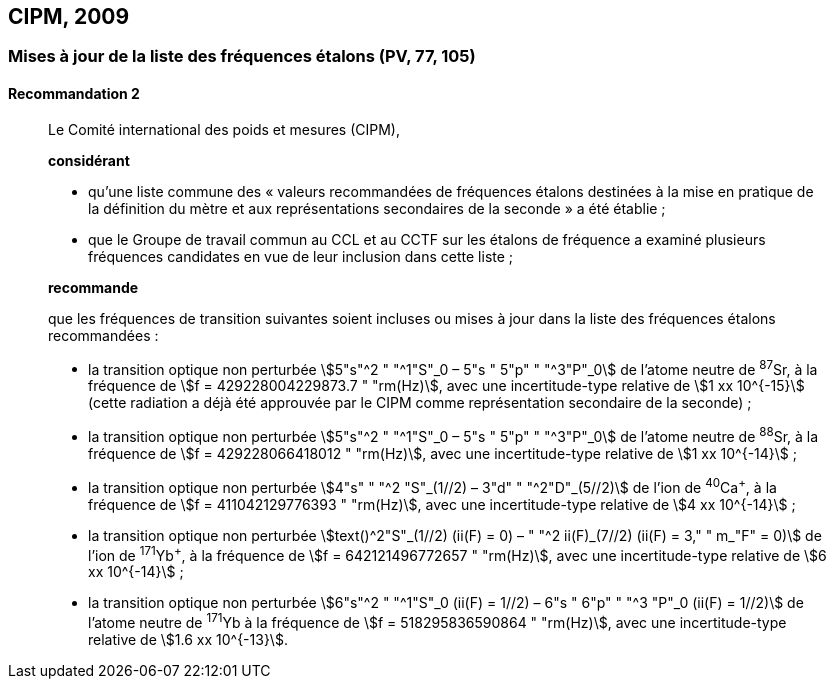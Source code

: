 [[cipm2009]]
== CIPM, 2009

[[cipm2009r2]]
=== Mises à jour de la liste des fréquences étalons (PV, 77, 105)

[[cipm2009r2r2]]
==== Recommandation 2
____

Le Comité international des poids et mesures (CIPM),

*considérant*

* qu’une liste commune des «{nbsp}valeurs recommandées de fréquences étalons destinées à la
mise en pratique de la définition du mètre(((mètre (m)))) et aux représentations secondaires de la
seconde{nbsp}» a été établie{nbsp};

* que le Groupe de travail commun au CCL et au CCTF sur les étalons de fréquence a
examiné plusieurs fréquences candidates en vue de leur inclusion dans cette liste{nbsp};

*recommande*

que les fréquences de transition suivantes soient incluses ou mises à jour dans la liste des
fréquences étalons recommandées{nbsp}:

* la transition optique non perturbée stem:[5"s"^2 " "^1"S"_0 – 5"s " 5"p" " "^3"P"_0] de l’atome neutre de ^87^Sr,
à la fréquence de stem:[f = 429228004229873.7 " "rm(Hz)], avec une incertitude-type relative de
stem:[1 xx 10^{-15}] (cette radiation a déjà été approuvée par le CIPM comme représentation secondaire
de la seconde){nbsp};

* la transition optique non perturbée stem:[5"s"^2 " "^1"S"_0 – 5"s " 5"p" " "^3"P"_0] de l’atome neutre de ^88^Sr,
à la fréquence de stem:[f = 429228066418012 " "rm(Hz)], avec une incertitude-type relative de
stem:[1 xx 10^{-14}]{nbsp};

* la transition optique non perturbée stem:[4"s" " "^2 "S"_(1//2) – 3"d" " "^2"D"_(5//2)] de l’ion de ^40^Ca^+^, à la fréquence de
stem:[f = 411042129776393 " "rm(Hz)], avec une incertitude-type relative de stem:[4 xx 10^{-14}]{nbsp};

* la transition optique non perturbée stem:[text()^2"S"_(1//2) (ii(F) = 0) – " "^2 ii(F)_(7//2) (ii(F) = 3," " m_"F" = 0)] de l’ion de ^171^Yb^+^, à la
fréquence de stem:[f = 642121496772657 " "rm(Hz)], avec une incertitude-type relative de stem:[6 xx 10^{-14}]{nbsp};

* la transition optique non perturbée stem:[6"s"^2 " "^1"S"_0 (ii(F) = 1//2) – 6"s " 6"p" " "^3 "P"_0 (ii(F) = 1//2)] de l’atome neutre de
^171^Yb à la fréquence de stem:[f = 518295836590864 " "rm(Hz)], avec une incertitude-type relative de
stem:[1.6 xx 10^{-13}].
____